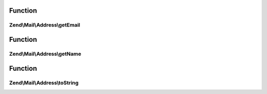 .. Mail/Address/AddressInterface.php generated using docpx on 01/30/13 03:02pm


Function
********

Zend\\Mail\\Address\\getEmail
=============================

.. function:: Zend\Mail\Address\getEmail()



Function
********

Zend\\Mail\\Address\\getName
============================

.. function:: Zend\Mail\Address\getName()



Function
********

Zend\\Mail\\Address\\toString
=============================

.. function:: Zend\Mail\Address\toString()



